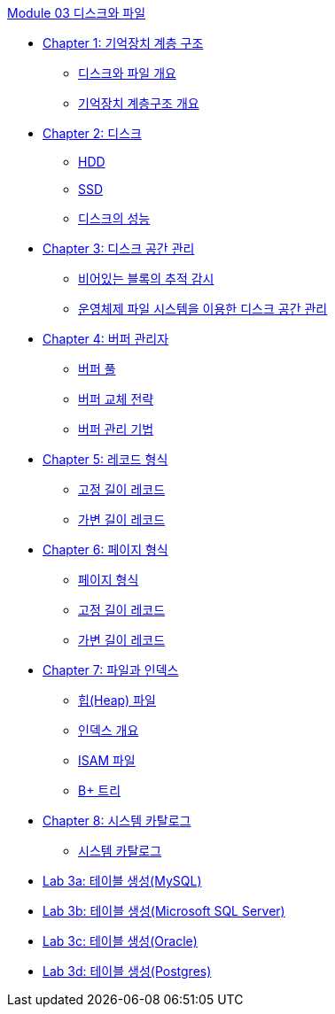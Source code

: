 link:./contents/01_Introduction.adoc[Module 03 디스크와 파일]

* link:./contents/02_chapter1_memory_hi.adoc[Chapter 1: 기억장치 계층 구조]
** link:./contents/03_overview_disk_and_file.adoc[디스크와 파일 개요]
** link:./contents/04_storage_hire.adoc[기억장치 계층구조 개요]
* link:./contents/05_chapter2_disk.adoc[Chapter 2: 디스크]
** link:./contents/06_hdd.adoc[HDD] 
** link:./contents/07_ssd.adoc[SSD]
** link:./contents/08_performance_storage.adoc[디스크의 성능]
* link:./contents/09_chapter3_disk_space_mgt.adoc[Chapter 3: 디스크 공간 관리]
** link:./contents/10_block.adoc[비어있는 블록의 추적 감시]
** link:./contents/11_disk_space.adoc[운영체제 파일 시스템을 이용한 디스크 공간 관리]
* link:./contents/12_chapter4_buffer_manager.adoc[Chapter 4: 버퍼 관리자]
** link:./contents/13_buffer_pool.adoc[버퍼 풀]
** link:./contents/14_buffer_paging.adoc[버퍼 교체 전략]
** link:./contents/15_buffer_management.adoc[버퍼 관리 기법]
* link:./contents/16_chapter5_record.adoc[Chapter 5: 레코드 형식]
** link:./contents/17_fixed_length_record.adoc[고정 길이 레코드]
** link:./contents/18_variant_length_record.adoc[가변 길이 레코드]
* link:./contents/19_chapter6_page.adoc[Chapter 6: 페이지 형식]
** link:./contents/20_page_type.adoc[페이지 형식]
** link:./contents/21_fixed_record.adoc[고정 길이 레코드]
** link:./contents/22_variant_record.adoc[가변 길이 레코드]
* link:./contents/23_chapter7_file_index.adoc[Chapter 7: 파일과 인덱스]
** link:./contents/24_heap.adoc[힙(Heap) 파일]
** link:./contents/25_index.adoc[인덱스 개요]
** link:./contents/26_isam.adoc[ISAM 파일]
** link:./contents/27_bplus_tree.adoc[B+ 트리]
* link:./contents/28_chapter8_system_cat.adoc[Chapter 8: 시스템 카탈로그]
** link:./contents/29_system_catalog.adoc[시스템 카탈로그]


* link:./contents/30-1_lab3a.adoc[Lab 3a: 테이블 생성(MySQL)]
* link:./contents/30-2_lab3b.adoc[Lab 3b: 테이블 생성(Microsoft SQL Server)]
* link:./contents/30-3_lab3c.adoc[Lab 3c: 테이블 생성(Oracle)]
* link:./contents/30-4_lab3d.adoc[Lab 3d: 테이블 생성(Postgres)]